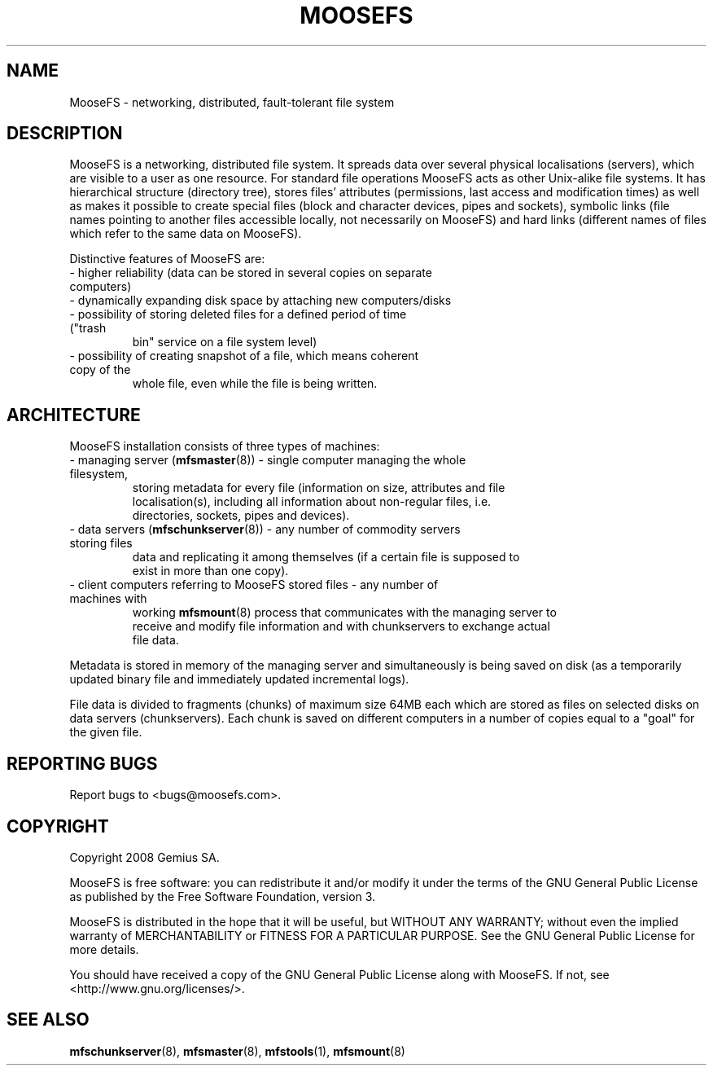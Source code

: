 .TH MOOSEFS "7" "April 2008" "MooseFS 1.5"
.SH NAME
MooseFS \- networking, distributed, fault-tolerant file system
.SH DESCRIPTION
.PP
MooseFS is a networking, distributed file system. It spreads data over several
physical localisations (servers), which are visible to a user as one resource.
For standard file operations MooseFS acts as other Unix-alike file systems. It has
hierarchical structure (directory tree), stores files' attributes (permissions,
last access and modification times) as well as makes it possible to create
special files (block and character devices, pipes and sockets), symbolic links
(file names pointing to another files accessible locally, not necessarily on
MooseFS) and hard links (different names of files which refer to the same data on
MooseFS).
.PP
Distinctive features of MooseFS are:
.TP
 - higher reliability (data can be stored in several copies on separate computers)
.TP
 - dynamically expanding disk space by attaching new computers/disks
.TP
 - possibility of storing deleted files for a defined period of time ("trash
   bin" service on a file system level)
.TP
 - possibility of creating snapshot of a file, which means coherent copy of the
   whole file, even while the file is being written.
.SH ARCHITECTURE
.PP
MooseFS installation consists of three types of machines:
.TP
 - managing server (\fBmfsmaster\fR(8)) - single computer managing the whole filesystem,
   storing metadata for every file (information on size, attributes and file
   localisation(s), including all information about non-regular files, i.e.
   directories, sockets, pipes and devices).
.TP
 - data servers (\fBmfschunkserver\fR(8)) - any number of commodity servers storing files
   data and replicating it among themselves (if a certain file is supposed to
   exist in more than one copy).
.TP
 - client computers referring to MooseFS stored files - any number of machines with
   working \fBmfsmount\fR(8) process that communicates with the managing server to
   receive and modify file information and with chunkservers to exchange actual
   file data.
.PP
Metadata is stored in memory of the managing server and simultaneously is being
saved on disk (as a temporarily updated binary file and immediately updated
incremental logs).
.PP
File data is divided to fragments (chunks) of maximum size 64MB each which are
stored as files on selected disks on data servers (chunkservers). Each chunk is
saved on different computers in a number of copies equal to a "goal" for the
given file.
.SH "REPORTING BUGS"
Report bugs to <bugs@moosefs.com>.
.SH COPYRIGHT
Copyright 2008 Gemius SA.

MooseFS is free software: you can redistribute it and/or modify
it under the terms of the GNU General Public License as published by
the Free Software Foundation, version 3.

MooseFS is distributed in the hope that it will be useful,
but WITHOUT ANY WARRANTY; without even the implied warranty of
MERCHANTABILITY or FITNESS FOR A PARTICULAR PURPOSE.  See the
GNU General Public License for more details.

You should have received a copy of the GNU General Public License
along with MooseFS.  If not, see <http://www.gnu.org/licenses/>.
.SH "SEE ALSO"
.BR mfschunkserver (8),
.BR mfsmaster (8),
.BR mfstools (1),
.BR mfsmount (8)
